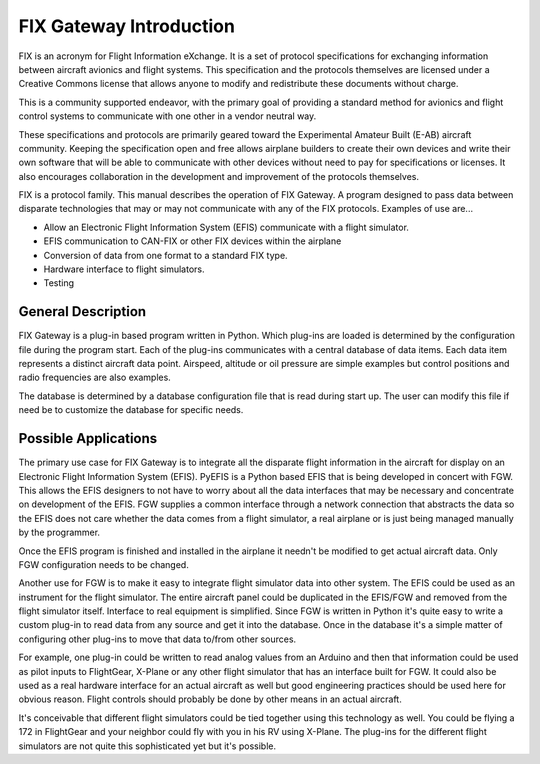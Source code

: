 =========================
FIX Gateway Introduction
=========================

FIX is an acronym for Flight Information eXchange.  It is a set of protocol
specifications for exchanging information between aircraft avionics and flight
systems.  This specification and the protocols themselves are licensed under a
Creative Commons license that allows anyone to modify and redistribute these
documents without charge.

This is a community supported endeavor, with the primary goal of providing a
standard method for avionics and flight control systems to communicate with one
other in a vendor neutral way.

These specifications and protocols are primarily geared toward the Experimental
Amateur Built (E-AB) aircraft community.  Keeping the specification open and
free allows airplane builders to create their own devices and write their own
software that will be able to communicate with other devices without need to pay
for specifications or licenses.  It also encourages collaboration in the
development and improvement of the protocols themselves.

FIX is a protocol family.  This manual describes the operation of FIX Gateway.
A program designed to pass data between disparate technologies that may or may
not communicate with any of the FIX protocols.  Examples of use are...

* Allow an Electronic Flight Information System (EFIS) communicate with a flight
  simulator.

* EFIS communication to CAN-FIX or other FIX devices within the airplane

* Conversion of data from one format to a standard FIX type.

* Hardware interface to flight simulators.

* Testing


General Description
-------------------

FIX Gateway is a plug-in based program written in Python.  Which plug-ins are
loaded is determined by the configuration file during the program start.  Each
of the plug-ins communicates with a central database of data items.  Each data
item represents a distinct aircraft data point.  Airspeed, altitude or oil
pressure are simple examples but control positions and radio frequencies are
also examples.

The database is determined by a database configuration file that is read during
start up.  The user can modify this file if need be to customize the database
for specific needs.

Possible Applications
---------------------
The primary use case for FIX Gateway is to integrate all the disparate flight
information in the aircraft for display on an Electronic Flight Information
System (EFIS).  PyEFIS is a Python based EFIS that is being developed in concert
with FGW.  This allows the EFIS designers to not have to worry about all the
data interfaces that may be necessary and concentrate on development of the
EFIS.  FGW supplies a common interface through a network connection that
abstracts the data so the EFIS does not care whether the data comes from a
flight simulator, a real airplane or is just being managed manually by the
programmer.

Once the EFIS program is finished and installed in the airplane it needn't be
modified to get actual aircraft data.  Only FGW configuration needs to be
changed.

Another use for FGW is to make it easy to integrate flight simulator data into
other system.  The EFIS could be used as an instrument for the flight simulator.
The entire aircraft panel could be duplicated in the EFIS/FGW and removed from
the flight simulator itself.  Interface to real equipment is simplified.  Since
FGW is written in Python it's quite easy to write a custom plug-in to read data
from any source and get it into the database.  Once in the database it's a
simple matter of configuring other plug-ins to move that data to/from other
sources.

For example, one plug-in could be written to read analog values from an Arduino
and then that information could be used as pilot inputs to FlightGear, X-Plane
or any other flight simulator that has an interface built for FGW.  It could
also be used as a real hardware interface for an actual aircraft as well but
good engineering practices should be used here for obvious reason.  Flight
controls should probably be done by other means in an actual aircraft.

It's conceivable that different flight simulators could be tied together using
this technology as well.  You could be flying a 172 in FlightGear and your
neighbor could fly with you in his RV using X-Plane.  The plug-ins for the
different flight simulators are not quite this sophisticated yet but it's
possible.
